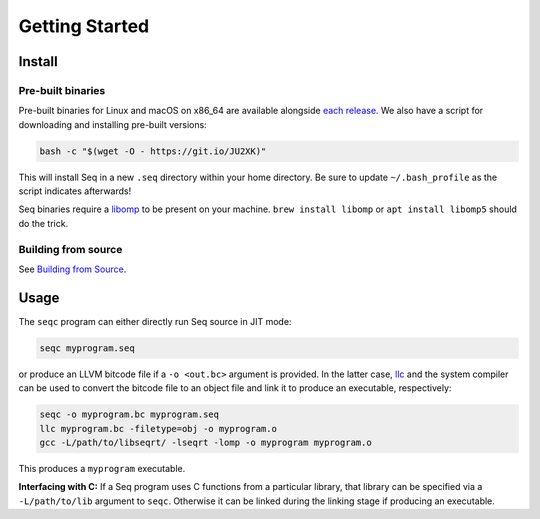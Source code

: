 Getting Started
===============

Install
-------

Pre-built binaries
^^^^^^^^^^^^^^^^^^

Pre-built binaries for Linux and macOS on x86_64 are available alongside `each release <https://github.com/seq-lang/seq/releases>`_. We also have a script for downloading and installing pre-built versions:

.. code-block:: bash

    bash -c "$(wget -O - https://git.io/JU2XK)"

This will install Seq in a new ``.seq`` directory within your home directory. Be sure to update ``~/.bash_profile`` as the script indicates afterwards!

Seq binaries require a `libomp <https://openmp.llvm.org>`_ to be present on your machine. ``brew install libomp`` or ``apt install libomp5`` should do the trick.

Building from source
^^^^^^^^^^^^^^^^^^^^

See `Building from Source <build.html>`_.

Usage
-----

The ``seqc`` program can either directly run Seq source in JIT mode:

.. code-block:: bash

    seqc myprogram.seq

or produce an LLVM bitcode file if a ``-o <out.bc>`` argument is provided. In the latter case, `llc <https://llvm.org/docs/CommandGuide/llc.html>`_ and the system compiler can be used to convert the bitcode file to an object file and link it to produce an executable, respectively:

.. code-block:: bash

    seqc -o myprogram.bc myprogram.seq
    llc myprogram.bc -filetype=obj -o myprogram.o
    gcc -L/path/to/libseqrt/ -lseqrt -lomp -o myprogram myprogram.o

This produces a ``myprogram`` executable.

**Interfacing with C:** If a Seq program uses C functions from a particular library, that library can be specified via a ``-L/path/to/lib`` argument to ``seqc``. Otherwise it can be linked during the linking stage if producing an executable.
